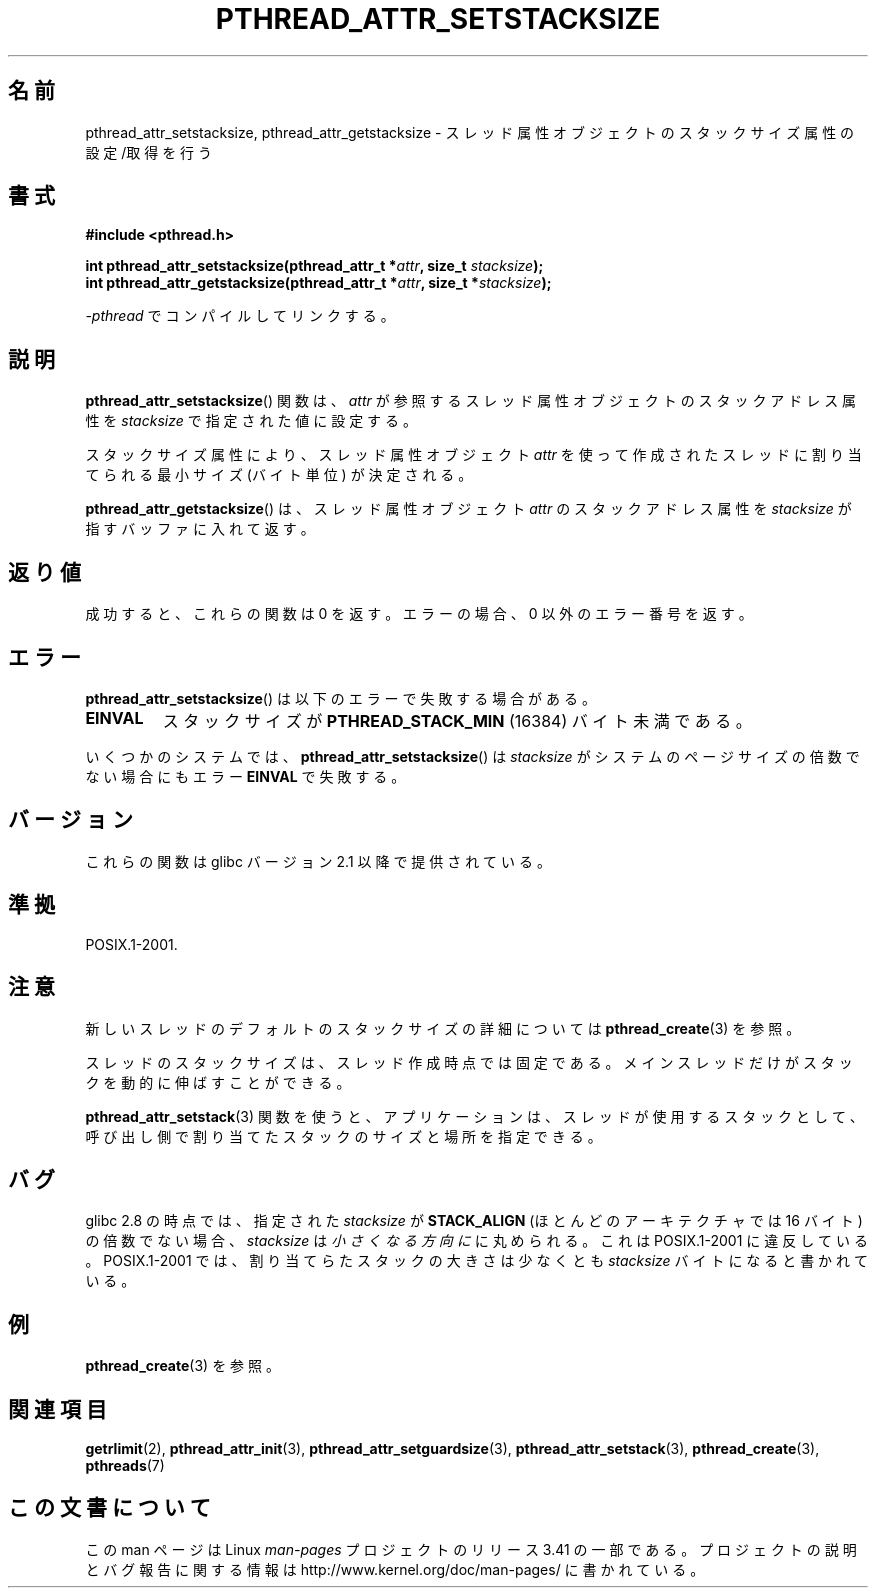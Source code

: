 .\" Copyright (c) 2008 Linux Foundation, written by Michael Kerrisk
.\"     <mtk.manpages@gmail.com>
.\"
.\" Permission is granted to make and distribute verbatim copies of this
.\" manual provided the copyright notice and this permission notice are
.\" preserved on all copies.
.\"
.\" Permission is granted to copy and distribute modified versions of this
.\" manual under the conditions for verbatim copying, provided that the
.\" entire resulting derived work is distributed under the terms of a
.\" permission notice identical to this one.
.\"
.\" Since the Linux kernel and libraries are constantly changing, this
.\" manual page may be incorrect or out-of-date.  The author(s) assume no
.\" responsibility for errors or omissions, or for damages resulting from
.\" the use of the information contained herein.  The author(s) may not
.\" have taken the same level of care in the production of this manual,
.\" which is licensed free of charge, as they might when working
.\" professionally.
.\"
.\" Formatted or processed versions of this manual, if unaccompanied by
.\" the source, must acknowledge the copyright and authors of this work.
.\"
.\"*******************************************************************
.\"
.\" This file was generated with po4a. Translate the source file.
.\"
.\"*******************************************************************
.TH PTHREAD_ATTR_SETSTACKSIZE 3 2012\-03\-15 Linux "Linux Programmer's Manual"
.SH 名前
pthread_attr_setstacksize, pthread_attr_getstacksize \-
スレッド属性オブジェクトのスタックサイズ属性の設定/取得を行う
.SH 書式
.nf
\fB#include <pthread.h>\fP

\fBint pthread_attr_setstacksize(pthread_attr_t *\fP\fIattr\fP\fB, size_t \fP\fIstacksize\fP\fB);\fP
\fBint pthread_attr_getstacksize(pthread_attr_t *\fP\fIattr\fP\fB, size_t *\fP\fIstacksize\fP\fB);\fP
.sp
\fI\-pthread\fP でコンパイルしてリンクする。
.fi
.SH 説明
\fBpthread_attr_setstacksize\fP() 関数は、
\fIattr\fP が参照するスレッド属性オブジェクトのスタックアドレス
属性を \fIstacksize\fP で指定された値に設定する。

スタックサイズ属性により、
スレッド属性オブジェクト \fIattr\fP を使って作成されたスレッド
に割り当てられる最小サイズ (バイト単位) が決定される。

\fBpthread_attr_getstacksize\fP() は、
スレッド属性オブジェクト \fIattr\fP のスタックアドレス属性を
\fIstacksize\fP が指すバッファに入れて返す。
.SH 返り値
成功すると、これらの関数は 0 を返す。
エラーの場合、0 以外のエラー番号を返す。
.SH エラー
\fBpthread_attr_setstacksize\fP() は以下のエラーで失敗する場合がある。
.TP 
\fBEINVAL\fP
スタックサイズが \fBPTHREAD_STACK_MIN\fP (16384) バイト未満である。
.PP
.\" e.g., MacOS
いくつかのシステムでは、 \fBpthread_attr_setstacksize\fP() は
\fIstacksize\fP がシステムのページサイズの倍数でない場合にも
エラー \fBEINVAL\fP で失敗する。
.SH バージョン
これらの関数は glibc バージョン 2.1 以降で提供されている。
.SH 準拠
POSIX.1\-2001.
.SH 注意
新しいスレッドのデフォルトのスタックサイズの詳細については
\fBpthread_create\fP(3) を参照。

スレッドのスタックサイズは、スレッド作成時点では固定である。
メインスレッドだけがスタックを動的に伸ばすことができる。

\fBpthread_attr_setstack\fP(3) 関数を使うと、
アプリケーションは、スレッドが使用するスタックとして、
呼び出し側で割り当てたスタックのサイズと場所を指定できる。
.SH バグ
glibc 2.8 の時点では、指定された \fIstacksize\fP が \fBSTACK_ALIGN\fP
(ほとんどのアーキテクチャでは 16 バイト) の倍数でない場合、
\fIstacksize\fP は\fI小さくなる方向に\fPに丸められる。
これは POSIX.1\-2001 に違反している。
POSIX.1\-2001 では、割り当てらたスタックの大きさは
少なくとも \fIstacksize\fP バイトになると書かれている。
.SH 例
\fBpthread_create\fP(3) を参照。
.SH 関連項目
\fBgetrlimit\fP(2), \fBpthread_attr_init\fP(3), \fBpthread_attr_setguardsize\fP(3),
\fBpthread_attr_setstack\fP(3), \fBpthread_create\fP(3), \fBpthreads\fP(7)
.SH この文書について
この man ページは Linux \fIman\-pages\fP プロジェクトのリリース 3.41 の一部
である。プロジェクトの説明とバグ報告に関する情報は
http://www.kernel.org/doc/man\-pages/ に書かれている。
